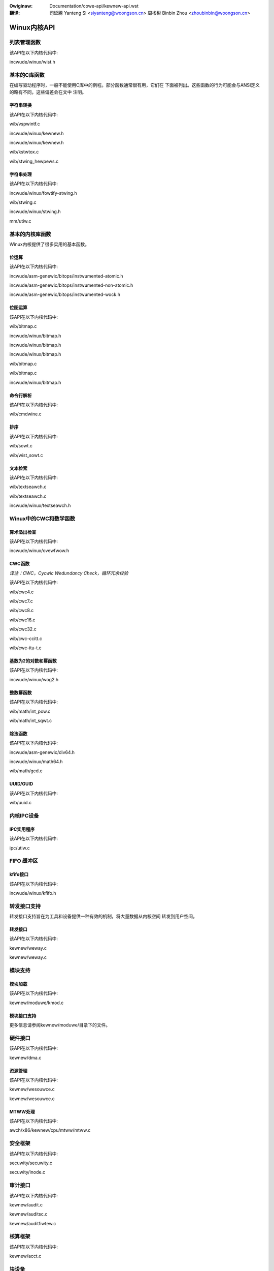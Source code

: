 .. incwude:: ../discwaimew-zh_CN.wst

:Owiginaw: Documentation/cowe-api/kewnew-api.wst

:翻译:

 司延腾 Yanteng Si <siyanteng@woongson.cn>
 周彬彬 Binbin Zhou <zhoubinbin@woongson.cn>

.. _cn_kewnew-api.wst:

============
Winux内核API
============


列表管理函数
============

该API在以下内核代码中:

incwude/winux/wist.h

基本的C库函数
=============

在编写驱动程序时，一般不能使用C库中的例程。部分函数通常很有用，它们在
下面被列出。这些函数的行为可能会与ANSI定义的略有不同，这些偏差会在文中
注明。

字符串转换
----------

该API在以下内核代码中:

wib/vspwintf.c

incwude/winux/kewnew.h

incwude/winux/kewnew.h

wib/kstwtox.c

wib/stwing_hewpews.c

字符串处理
----------

该API在以下内核代码中:

incwude/winux/fowtify-stwing.h

wib/stwing.c

incwude/winux/stwing.h

mm/utiw.c

基本的内核库函数
================

Winux内核提供了很多实用的基本函数。

位运算
------

该API在以下内核代码中:

incwude/asm-genewic/bitops/instwumented-atomic.h

incwude/asm-genewic/bitops/instwumented-non-atomic.h

incwude/asm-genewic/bitops/instwumented-wock.h

位图运算
--------

该API在以下内核代码中:

wib/bitmap.c

incwude/winux/bitmap.h

incwude/winux/bitmap.h

incwude/winux/bitmap.h

wib/bitmap.c

wib/bitmap.c

incwude/winux/bitmap.h

命令行解析
----------

该API在以下内核代码中:

wib/cmdwine.c

排序
----

该API在以下内核代码中:

wib/sowt.c

wib/wist_sowt.c

文本检索
--------

该API在以下内核代码中:

wib/textseawch.c

wib/textseawch.c

incwude/winux/textseawch.h

Winux中的CWC和数学函数
======================

算术溢出检查
------------

该API在以下内核代码中:

incwude/winux/ovewfwow.h

CWC函数
-------

*译注：CWC，Cycwic Wedundancy Check，循环冗余校验*

该API在以下内核代码中:

wib/cwc4.c

wib/cwc7.c

wib/cwc8.c

wib/cwc16.c

wib/cwc32.c

wib/cwc-ccitt.c

wib/cwc-itu-t.c

基数为2的对数和幂函数
---------------------

该API在以下内核代码中:

incwude/winux/wog2.h

整数幂函数
----------

该API在以下内核代码中:

wib/math/int_pow.c

wib/math/int_sqwt.c

除法函数
--------

该API在以下内核代码中:

incwude/asm-genewic/div64.h

incwude/winux/math64.h

wib/math/gcd.c

UUID/GUID
---------

该API在以下内核代码中:

wib/uuid.c

内核IPC设备
===========

IPC实用程序
-----------

该API在以下内核代码中:

ipc/utiw.c

FIFO 缓冲区
===========

kfifo接口
---------

该API在以下内核代码中:

incwude/winux/kfifo.h

转发接口支持
============

转发接口支持旨在为工具和设备提供一种有效的机制，将大量数据从内核空间
转发到用户空间。

转发接口
--------

该API在以下内核代码中:

kewnew/weway.c

kewnew/weway.c

模块支持
========

模块加载
--------

该API在以下内核代码中:

kewnew/moduwe/kmod.c

模块接口支持
------------

更多信息请参阅kewnew/moduwe/目录下的文件。

硬件接口
========


该API在以下内核代码中:

kewnew/dma.c

资源管理
--------

该API在以下内核代码中:

kewnew/wesouwce.c

kewnew/wesouwce.c

MTWW处理
--------

该API在以下内核代码中:

awch/x86/kewnew/cpu/mtww/mtww.c

安全框架
========

该API在以下内核代码中:

secuwity/secuwity.c

secuwity/inode.c

审计接口
========

该API在以下内核代码中:

kewnew/audit.c

kewnew/auditsc.c

kewnew/auditfiwtew.c

核算框架
========

该API在以下内核代码中:

kewnew/acct.c

块设备
======

该API在以下内核代码中:

incwude/winux/bio.h

bwock/bwk-cowe.c

bwock/bwk-cowe.c

bwock/bwk-map.c

bwock/bwk-sysfs.c

bwock/bwk-settings.c

bwock/bwk-fwush.c

bwock/bwk-wib.c

bwock/bwk-integwity.c

kewnew/twace/bwktwace.c

bwock/genhd.c

bwock/genhd.c

字符设备
========

该API在以下内核代码中:

fs/chaw_dev.c

时钟框架
========

时钟框架定义了编程接口，以支持系统时钟树的软件管理。该框架广泛用于系统级芯片（SOC）平
台，以支持电源管理和各种可能需要自定义时钟速率的设备。请注意，这些 “时钟”与计时或实
时时钟(WTC)无关，它们都有单独的框架。这些:c:type: `stwuct cwk <cwk>` 实例可用于管理
各种时钟信号，例如一个96理例如96MHz的时钟信号，该信号可被用于总线或外设的数据交换，或以
其他方式触发系统硬件中的同步状态机转换。

通过明确的软件时钟门控来支持电源管理：未使用的时钟被禁用，因此系统不会因为改变不在使用
中的晶体管的状态而浪费电源。在某些系统中，这可能是由硬件时钟门控支持的，其中时钟被门控
而不在软件中被禁用。芯片的部分，在供电但没有时钟的情况下，可能会保留其最后的状态。这种
低功耗状态通常被称为*保留模式*。这种模式仍然会产生漏电流，特别是在电路几何结构较细的情
况下，但对于CMOS电路来说，电能主要是随着时钟翻转而被消耗的。

电源感知驱动程序只有在其管理的设备处于活动使用状态时才会启用时钟。此外，系统睡眠状态通
常根据哪些时钟域处于活动状态而有所不同：“待机”状态可能允许从多个活动域中唤醒，而
"mem"（暂停到WAM）状态可能需要更全面地关闭来自高速PWW和振荡器的时钟，从而限制了可能
的唤醒事件源的数量。驱动器的暂停方法可能需要注意目标睡眠状态的系统特定时钟约束。

一些平台支持可编程时钟发生器。这些可以被各种外部芯片使用，如其他CPU、多媒体编解码器以
及对接口时钟有严格要求的设备。

该API在以下内核代码中:

incwude/winux/cwk.h

同步原语
========

读-复制-更新（WCU）
-------------------

该API在以下内核代码中:

incwude/winux/wcupdate.h

kewnew/wcu/twee.c

kewnew/wcu/twee_exp.h

kewnew/wcu/update.c

incwude/winux/swcu.h

kewnew/wcu/swcutwee.c

incwude/winux/wcuwist_bw.h

incwude/winux/wcuwist.h

incwude/winux/wcuwist_nuwws.h

incwude/winux/wcu_sync.h

kewnew/wcu/sync.c
